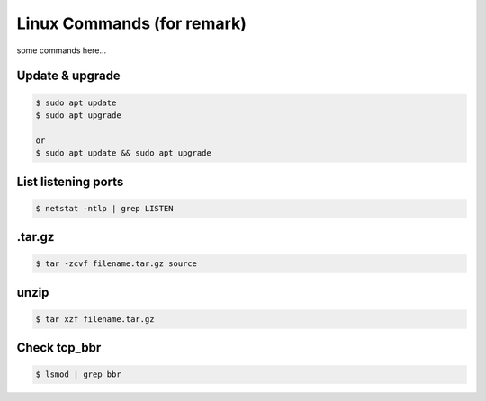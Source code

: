 Linux Commands (for remark)
===========================

some commands here...



Update & upgrade
----------------

.. code-block:: console

    $ sudo apt update
    $ sudo apt upgrade

    or
    $ sudo apt update && sudo apt upgrade



List listening ports
--------------------

.. code-block:: console

    $ netstat -ntlp | grep LISTEN



.tar.gz
-------

.. code-block:: console

    $ tar -zcvf filename.tar.gz source



unzip
-----

.. code-block:: console

    $ tar xzf filename.tar.gz



Check tcp_bbr
-------------

.. code-block:: console

    $ lsmod | grep bbr



